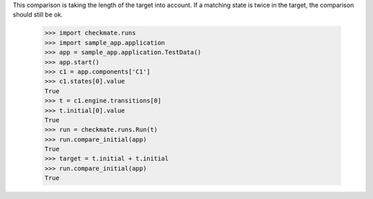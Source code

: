 This comparison is taking the length of the target into account.
If a matching state is twice in the target, the comparison should
still be ok.

    >>> import checkmate.runs
    >>> import sample_app.application
    >>> app = sample_app.application.TestData()
    >>> app.start()
    >>> c1 = app.components['C1']
    >>> c1.states[0].value
    True
    >>> t = c1.engine.transitions[0]
    >>> t.initial[0].value
    True
    >>> run = checkmate.runs.Run(t)
    >>> run.compare_initial(app)
    True
    >>> target = t.initial + t.initial
    >>> run.compare_initial(app)
    True
